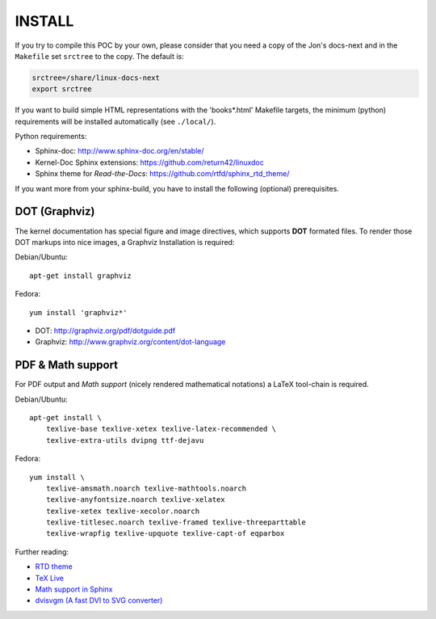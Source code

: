 =======
INSTALL
=======

If you try to compile this POC by your own, please consider that you need a copy
of the Jon's docs-next and in the ``Makefile`` set ``srctree`` to the copy. The
default is:

.. code-block:: make

   srctree=/share/linux-docs-next
   export srctree

If you want to build simple HTML representations with the 'books*.html' Makefile
targets, the minimum (python) requirements will be installed automatically (see
``./local/``).

Python requirements:

* Sphinx-doc: http://www.sphinx-doc.org/en/stable/
* Kernel-Doc Sphinx extensions: https://github.com/return42/linuxdoc
* Sphinx theme for *Read-the-Docs*: https://github.com/rtfd/sphinx_rtd_theme/

If you want more from your sphinx-build, you have to install the following
(optional) prerequisites.

DOT (Graphviz)
==============

The kernel documentation has special figure and image directives, which supports
**DOT** formated files. To render those DOT markups into nice images, a Graphviz
Installation is required::

Debian/Ubuntu::

  apt-get install graphviz

Fedora::

  yum install 'graphviz*'

* DOT: http://graphviz.org/pdf/dotguide.pdf
* Graphviz: http://www.graphviz.org/content/dot-language

PDF & Math support
==================

For PDF output and *Math support* (nicely rendered mathematical notations) a
LaTeX tool-chain is required.

Debian/Ubuntu::

  apt-get install \
      texlive-base texlive-xetex texlive-latex-recommended \
      texlive-extra-utils dvipng ttf-dejavu

Fedora::

  yum install \
      texlive-amsmath.noarch texlive-mathtools.noarch
      texlive-anyfontsize.noarch texlive-xelatex
      texlive-xetex texlive-xecolor.noarch
      texlive-titlesec.noarch texlive-framed texlive-threeparttable
      texlive-wrapfig texlive-upquote texlive-capt-of eqparbox

Further reading:

* `RTD theme <https://pypi.python.org/pypi/sphinx_rtd_theme>`_
* `TeX Live <https://www.tug.org/texlive>`_
* `Math support in Sphinx <http://www.sphinx-doc.org/ext/math.html>`_
* `dvisvgm (A fast DVI to SVG converter) <http://dvisvgm.bplaced.net/Downloads>`_
